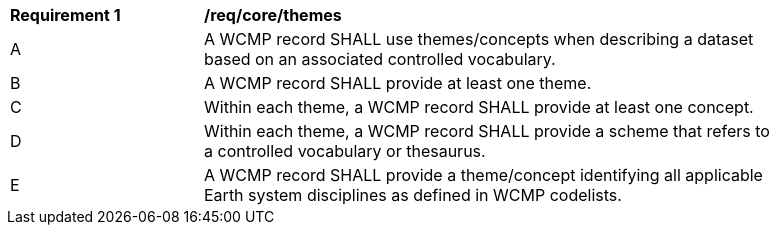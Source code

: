 [[req_core_themes]]
[width="90%",cols="2,6a"]
|===
^|*Requirement {counter:req-id}* |*/req/core/themes*
^|A |A WCMP record SHALL use themes/concepts when describing a dataset based on an associated controlled vocabulary.
^|B |A WCMP record SHALL provide at least one theme.
^|C |Within each theme, a WCMP record SHALL provide at least one concept.
^|D |Within each theme, a WCMP record SHALL provide a scheme that refers to a controlled vocabulary or thesaurus.
^|E |A WCMP record SHALL provide a theme/concept identifying all applicable Earth system disciplines as defined in WCMP codelists.
|===
